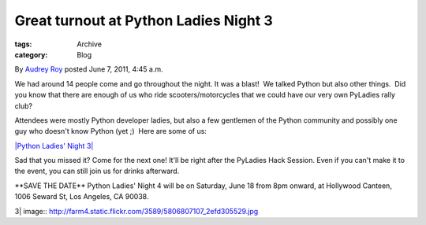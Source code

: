 Great turnout at Python Ladies Night 3
--------------------------------------

:tags: Archive
:category: Blog

By `Audrey Roy </blog/author/audreyr/>`_ posted June 7, 2011, 4:45 a.m.

We had around 14 people come and go throughout the night. It was a
blast!  We talked Python but also other things.  Did you know that there
are enough of us who ride scooters/motorcycles that we could have our
very own PyLadies rally club?

Attendees were mostly Python developer ladies, but also a few gentlemen
of the Python community and possibly one guy who doesn't know Python
(yet ;)  Here are some of us:

`|Python Ladies' Night
3| <http://www.flickr.com/photos/pyladies/5806807107/>`_

Sad that you missed it? Come for the next one! It'll be right after the
PyLadies Hack Session. Even if you can't make it to the event, you can
still join us for drinks afterward.

\*\*SAVE THE DATE\*\* Python Ladies' Night 4 will be on Saturday, June
18 from 8pm onward, at Hollywood Canteen, 1006 Seward St, Los Angeles,
CA 90038.

.. |Python Ladies' Night
3| image:: http://farm4.static.flickr.com/3589/5806807107_2efd305529.jpg
